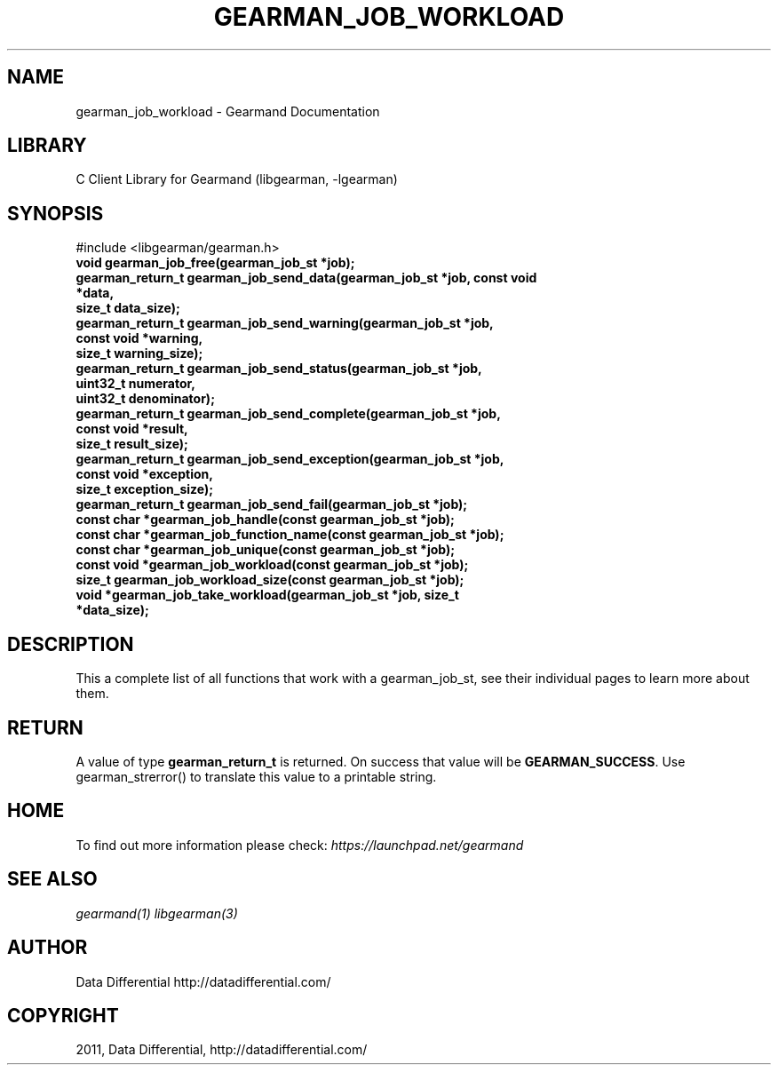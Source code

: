 .TH "GEARMAN_JOB_WORKLOAD" "3" "April 08, 2011" "0.20" "Gearmand"
.SH NAME
gearman_job_workload \- Gearmand Documentation
.
.nr rst2man-indent-level 0
.
.de1 rstReportMargin
\\$1 \\n[an-margin]
level \\n[rst2man-indent-level]
level margin: \\n[rst2man-indent\\n[rst2man-indent-level]]
-
\\n[rst2man-indent0]
\\n[rst2man-indent1]
\\n[rst2man-indent2]
..
.de1 INDENT
.\" .rstReportMargin pre:
. RS \\$1
. nr rst2man-indent\\n[rst2man-indent-level] \\n[an-margin]
. nr rst2man-indent-level +1
.\" .rstReportMargin post:
..
.de UNINDENT
. RE
.\" indent \\n[an-margin]
.\" old: \\n[rst2man-indent\\n[rst2man-indent-level]]
.nr rst2man-indent-level -1
.\" new: \\n[rst2man-indent\\n[rst2man-indent-level]]
.in \\n[rst2man-indent\\n[rst2man-indent-level]]u
..
.\" Man page generated from reStructeredText.
.
.SH LIBRARY
.sp
C Client Library for Gearmand (libgearman, \-lgearman)
.SH SYNOPSIS
.sp
#include <libgearman/gearman.h>
.INDENT 0.0
.TP
.B void gearman_job_free(gearman_job_st *job);
.UNINDENT
.INDENT 0.0
.TP
.B gearman_return_t gearman_job_send_data(gearman_job_st *job, const void *data,
.TP
.B size_t data_size);
.UNINDENT
.INDENT 0.0
.TP
.B gearman_return_t gearman_job_send_warning(gearman_job_st *job,
.TP
.B const void *warning,
.TP
.B size_t warning_size);
.UNINDENT
.INDENT 0.0
.TP
.B gearman_return_t gearman_job_send_status(gearman_job_st *job,
.TP
.B uint32_t numerator,
.TP
.B uint32_t denominator);
.UNINDENT
.INDENT 0.0
.TP
.B gearman_return_t gearman_job_send_complete(gearman_job_st *job,
.TP
.B const void *result,
.TP
.B size_t result_size);
.UNINDENT
.INDENT 0.0
.TP
.B gearman_return_t gearman_job_send_exception(gearman_job_st *job,
.TP
.B const void *exception,
.TP
.B size_t exception_size);
.UNINDENT
.INDENT 0.0
.TP
.B gearman_return_t gearman_job_send_fail(gearman_job_st *job);
.UNINDENT
.INDENT 0.0
.TP
.B const char *gearman_job_handle(const gearman_job_st *job);
.UNINDENT
.INDENT 0.0
.TP
.B const char *gearman_job_function_name(const gearman_job_st *job);
.UNINDENT
.INDENT 0.0
.TP
.B const char *gearman_job_unique(const gearman_job_st *job);
.UNINDENT
.INDENT 0.0
.TP
.B const void *gearman_job_workload(const gearman_job_st *job);
.UNINDENT
.INDENT 0.0
.TP
.B size_t gearman_job_workload_size(const gearman_job_st *job);
.UNINDENT
.INDENT 0.0
.TP
.B void *gearman_job_take_workload(gearman_job_st *job, size_t *data_size);
.UNINDENT
.SH DESCRIPTION
.sp
This a complete list of all functions that work with a gearman_job_st,
see their individual pages to learn more about them.
.SH RETURN
.sp
A value of type \fBgearman_return_t\fP is returned.
On success that value will be \fBGEARMAN_SUCCESS\fP.
Use gearman_strerror() to translate this value to a printable string.
.SH HOME
.sp
To find out more information please check:
\fI\%https://launchpad.net/gearmand\fP
.SH SEE ALSO
.sp
\fIgearmand(1)\fP \fIlibgearman(3)\fP
.SH AUTHOR
Data Differential http://datadifferential.com/
.SH COPYRIGHT
2011, Data Differential, http://datadifferential.com/
.\" Generated by docutils manpage writer.
.\" 
.
